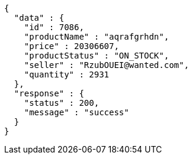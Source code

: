 [source,json,options="nowrap"]
----
{
  "data" : {
    "id" : 7086,
    "productName" : "aqrafgrhdn",
    "price" : 20306607,
    "productStatus" : "ON_STOCK",
    "seller" : "RzubOUEI@wanted.com",
    "quantity" : 2931
  },
  "response" : {
    "status" : 200,
    "message" : "success"
  }
}
----